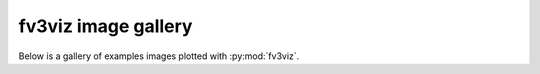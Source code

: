 fv3viz image gallery
====================

Below is a gallery of examples images plotted with :py:mod:`fv3viz`.

